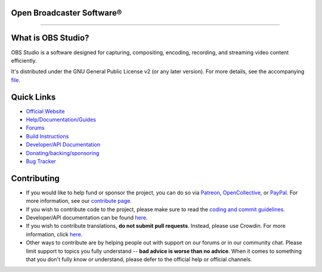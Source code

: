 
**Open Broadcaster Software®**
------------------------------ 

.. image:: https://github.com/obsproject/obs-studio/actions/workflows/main.yml/badge.svg?branch=master&event=push
   :alt: OBS Studio Build Status - GitHub Actions
   :align: center
   :target: https://github.com/obsproject/obs-studio/actions/workflows/main.yml?query=event%3Apush+branch%3Amaster
   
.. image:: https://img.shields.io/discord/348973006581923840.svg?label=&logo=discord&logoColor=ffffff&color=7389D8&labelColor=6A7EC2
   :alt: OBS Studio Discord Server
   :target: https://obsproject.com/discord

.. image:: https://badges.crowdin.net/obs-studio/localized.svg
   :alt: OBS Studio Translation Project Progress
   :target: https://crowdin.com/project/obs-studio

----------------------------------------------------------

What is OBS Studio?
-------------------

OBS Studio is a software designed for capturing, compositing, encoding,
recording, and streaming video content efficiently.

It's distributed under the GNU General Public License v2 (or any later
version). For more details, see the accompanying `file <https://github.com/obsproject/obs-studio/blob/master/COPYING>`_. 

Quick Links
-----------

- `Official Website <https://obsproject.com>`_

- `Help/Documentation/Guides <https://github.com/obsproject/obs-studio/wiki>`_

- `Forums <https://obsproject.com/forum/>`_

- `Build Instructions <https://github.com/obsproject/obs-studio/wiki/Install-Instructions>`_

- `Developer/API Documentation <https://obsproject.com/docs>`_

- `Donating/backing/sponsoring <https://obsproject.com/contribute>`_

- `Bug Tracker <https://github.com/obsproject/obs-studio/issues>`_

Contributing
------------

- If you would like to help fund or sponsor the project, you can do so
  via `Patreon <https://www.patreon.com/obsproject>`_, `OpenCollective
  <https://opencollective.com/obsproject>`_, or `PayPal
  <https://www.paypal.me/obsproject>`_. For more information, see our `contribute page
  <https://obsproject.com/contribute>`_.

- If you wish to contribute code to the project, please make sure to
  read the `coding and commit guidelines <https://github.com/obsproject/obs-studio/blob/master/CONTRIBUTING.rst>`_.
  

- Developer/API documentation can be found `here <https://obsproject.com/docs>`_.
  

- If you wish to contribute translations, **do not submit pull requests**.
  Instead, please use Crowdin.  For more information, click `here <https://obsproject.com/wiki/How-To-Contribute-Translations-For-OBS>`_.
  

- Other ways to contribute are by helping people out with support on
  our forums or in our community chat.  Please limit support to topics
  you fully understand -- **bad advice is worse than no advice**.  When it
  comes to something that you don't fully know or understand, please
  defer to the official help or official channels.
